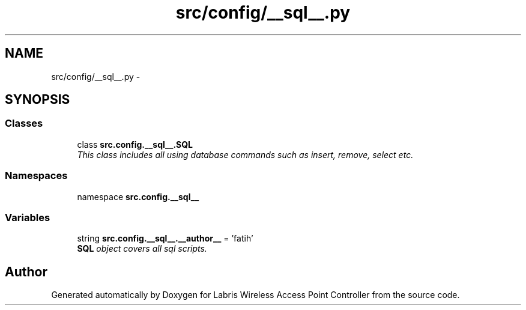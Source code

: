 .TH "src/config/__sql__.py" 3 "Thu Mar 21 2013" "Version v1.0" "Labris Wireless Access Point Controller" \" -*- nroff -*-
.ad l
.nh
.SH NAME
src/config/__sql__.py \- 
.SH SYNOPSIS
.br
.PP
.SS "Classes"

.in +1c
.ti -1c
.RI "class \fBsrc\&.config\&.__sql__\&.SQL\fP"
.br
.RI "\fIThis class includes all using database commands such as insert, remove, select etc\&. \fP"
.in -1c
.SS "Namespaces"

.in +1c
.ti -1c
.RI "namespace \fBsrc\&.config\&.__sql__\fP"
.br
.in -1c
.SS "Variables"

.in +1c
.ti -1c
.RI "string \fBsrc\&.config\&.__sql__\&.__author__\fP = 'fatih'"
.br
.RI "\fI\fBSQL\fP object covers all sql scripts\&. \fP"
.in -1c
.SH "Author"
.PP 
Generated automatically by Doxygen for Labris Wireless Access Point Controller from the source code\&.
